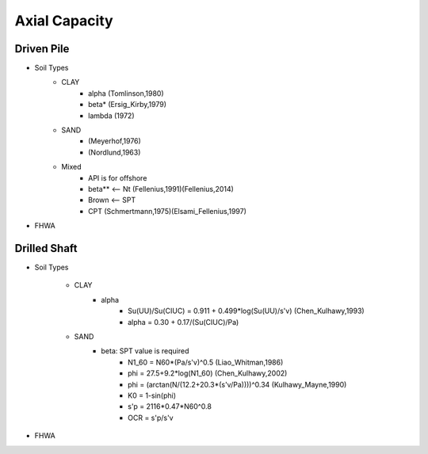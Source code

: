 
Axial Capacity
------------------


Driven Pile
............

- Soil Types
    - CLAY
        - alpha (Tomlinson,1980)
        - beta* (Ersig_Kirby,1979)
        - lambda (1972)
    - SAND
        - (Meyerhof,1976)
        - (Nordlund,1963)
    - Mixed
        - API is for offshore
        - beta** <-- Nt (Fellenius,1991)(Fellenius,2014)
        - Brown <-- SPT
        - CPT (Schmertmann,1975)(Elsami_Fellenius,1997)
    
- FHWA

Drilled Shaft
.............

- Soil Types

    - CLAY
        - alpha
            - Su(UU)/Su(CIUC) = 0.911 + 0.499*log(Su(UU)/s'v) (Chen_Kulhawy,1993)
            - alpha = 0.30 + 0.17/(Su(CIUC)/Pa)

    - SAND
        - beta: SPT value is required
            - N1_60 = N60*(Pa/s'v)^0.5 (Liao_Whitman,1986)
            - phi = 27.5+9.2*log(N1_60) (Chen_Kulhawy,2002)
            - phi = (arctan(N/(12.2+20.3*(s'v/Pa))))^0.34 (Kulhawy_Mayne,1990)
            - K0 = 1-sin(phi)
            - s'p = 2116*0.47*N60^0.8
            - OCR = s'p/s'v

- FHWA


